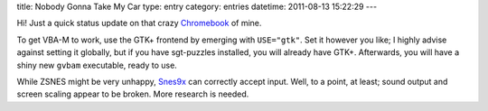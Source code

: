 title: Nobody Gonna Take My Car
type: entry
category: entries
datetime: 2011-08-13 15:22:29
---

Hi! Just a quick status update on that crazy Chromebook_ of mine.

To get VBA-M to work, use the GTK+ frontend by emerging with
``USE="gtk"``. Set it however you like; I highly advise against setting
it globally, but if you have sgt-puzzles installed, you will already have
GTK+. Afterwards, you will have a shiny new ``gvbam`` executable, ready
to use.

While ZSNES might be very unhappy, Snes9x_ can correctly accept input. Well,
to a point, at least; sound output and screen scaling appear to be broken.
More research is needed.

.. _Chromebook: http://en.wikipedia.org/wiki/Chromebook
.. _Snes9x: http://www.snes9x.com/

